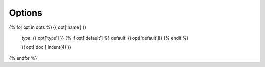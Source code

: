 
Options
-------

{% for opt in opts %}
{{ opt['name'] }}
    *type*: {{ opt['type'] }}
    {% if opt['default'] %} default: {{ opt['default']}} {% endif %}

    {{ opt['doc']|indent(4) }}

{% endfor %}


